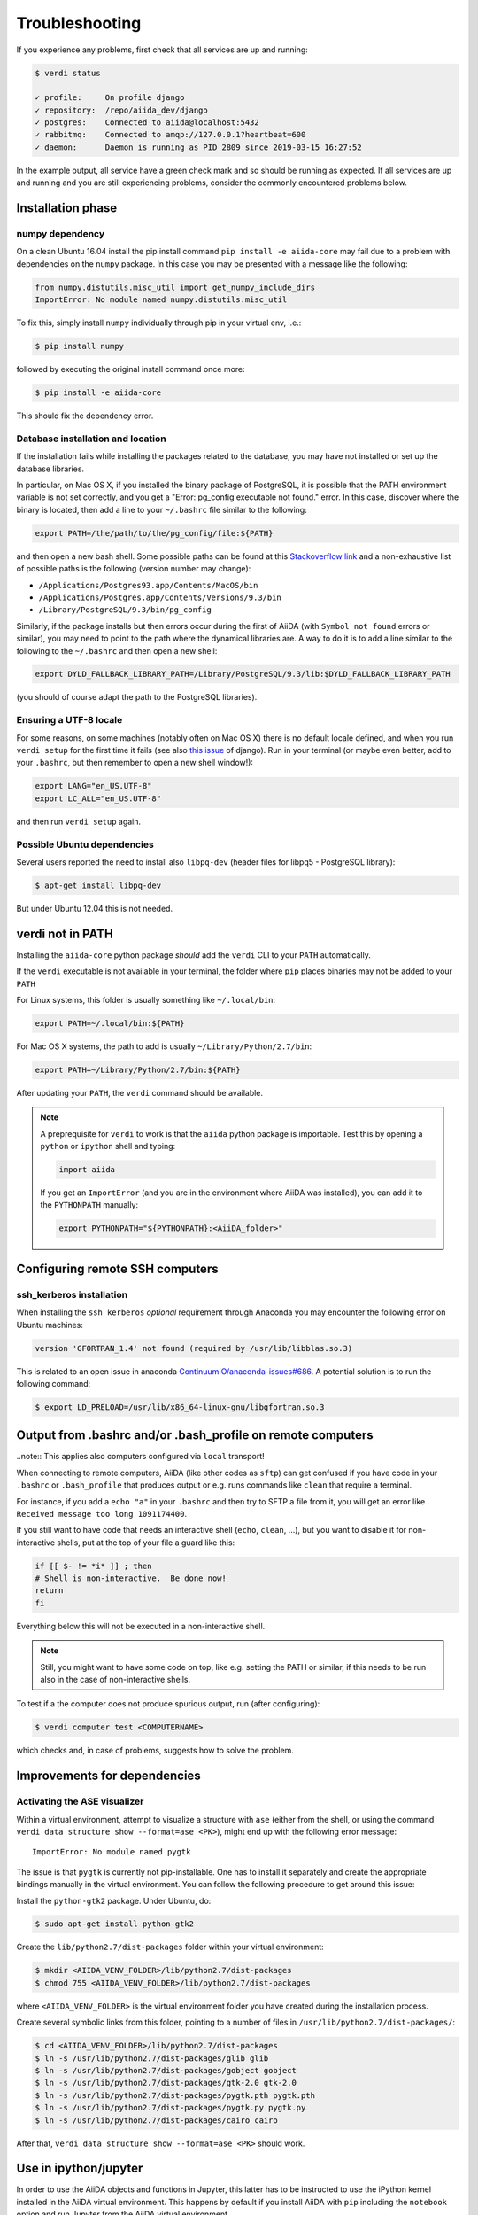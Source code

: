 .. _intro/troubleshooting:

***************
Troubleshooting
***************

If you experience any problems, first check that all services are up and running:

.. code-block:: console

   $ verdi status

   ✓ profile:     On profile django
   ✓ repository:  /repo/aiida_dev/django
   ✓ postgres:    Connected to aiida@localhost:5432
   ✓ rabbitmq:    Connected to amqp://127.0.0.1?heartbeat=600
   ✓ daemon:      Daemon is running as PID 2809 since 2019-03-15 16:27:52

In the example output, all service have a green check mark and so should be running as expected.
If all services are up and running and you are still experiencing problems, consider the commonly encountered problems below.

Installation phase
------------------

numpy dependency
.................

On a clean Ubuntu 16.04 install the pip install command ``pip install -e aiida-core`` may fail due to a problem with dependencies on the ``numpy`` package.
In this case you may be presented with a message like the following:

.. code-block:: python

   from numpy.distutils.misc_util import get_numpy_include_dirs
   ImportError: No module named numpy.distutils.misc_util

To fix this, simply install ``numpy`` individually through pip in your virtual env, i.e.:

.. code-block:: console

   $ pip install numpy

followed by executing the original install command once more:

.. code-block:: console

   $ pip install -e aiida-core

This should fix the dependency error.

Database installation and location
..................................

If the installation fails while installing the packages related to the database, you may have not installed or set up the database libraries.

In particular, on Mac OS X, if you installed the binary package of PostgreSQL, it is possible that the PATH environment variable is not set correctly, and you get a "Error: pg_config executable not found." error.
In this case, discover where the binary is located, then add a line to your ``~/.bashrc`` file similar to the following:

.. code-block:: bash

   export PATH=/the/path/to/the/pg_config/file:${PATH}

and then open a new bash shell.
Some possible paths can be found at this `Stackoverflow link`_ and a non-exhaustive list of possible paths is the following (version number may change):

* ``/Applications/Postgres93.app/Contents/MacOS/bin``
* ``/Applications/Postgres.app/Contents/Versions/9.3/bin``
* ``/Library/PostgreSQL/9.3/bin/pg_config``

Similarly, if the package installs but then errors occur during the first of AiiDA (with ``Symbol not found`` errors or similar), you may need to point to the path where the dynamical libraries are.
A way to do it is to add a line similar to the following to the ``~/.bashrc`` and then open a new shell:

.. code-block:: bash

   export DYLD_FALLBACK_LIBRARY_PATH=/Library/PostgreSQL/9.3/lib:$DYLD_FALLBACK_LIBRARY_PATH

(you should of course adapt the path to the PostgreSQL libraries).

.. _Stackoverflow link: http://stackoverflow.com/questions/21079820/how-to-find-pg-config-pathlink

Ensuring a UTF-8 locale
.......................

For some reasons, on some machines (notably often on Mac OS X) there is no default locale defined, and when you run ``verdi setup`` for the first time it fails (see also `this issue`_ of django).
Run in your terminal (or maybe even better, add to your ``.bashrc``, but then remember to open a new shell window!):

.. code-block:: bash

   export LANG="en_US.UTF-8"
   export LC_ALL="en_US.UTF-8"

and then run ``verdi setup`` again.

.. _this issue: https://code.djangoproject.com/ticket/16017

Possible Ubuntu dependencies
.............................

Several users reported the need to install also ``libpq-dev`` (header files for libpq5 - PostgreSQL library):

.. code-block:: console

   $ apt-get install libpq-dev

But under Ubuntu 12.04 this is not needed.

verdi not in PATH
-----------------

Installing the ``aiida-core`` python package *should* add the ``verdi`` CLI to your ``PATH`` automatically.

If the ``verdi`` executable is not available in your terminal, the folder where ``pip`` places binaries may not be added to your ``PATH``

For Linux systems, this folder is usually something like ``~/.local/bin``:

.. code-block:: bash

   export PATH=~/.local/bin:${PATH}

For Mac OS X systems, the path to add is usually ``~/Library/Python/2.7/bin``:

.. code-block:: bash

   export PATH=~/Library/Python/2.7/bin:${PATH}

After updating your ``PATH``, the ``verdi`` command should be available.

.. note::

   A preprequisite for ``verdi`` to work is that the ``aiida`` python package is importable.
   Test this by opening a ``python`` or ``ipython`` shell and typing:

   .. code-block:: python

      import aiida

   If you get an ``ImportError`` (and you are in the environment where AiiDA was installed), you can add it to the ``PYTHONPATH`` manually:

   .. code-block:: bash

      export PYTHONPATH="${PYTHONPATH}:<AiiDA_folder>"


Configuring remote SSH computers
--------------------------------

ssh_kerberos installation
.........................

When installing the ``ssh_kerberos`` *optional* requirement through Anaconda you may encounter the following error on Ubuntu machines:

.. code-block:: console

   version 'GFORTRAN_1.4' not found (required by /usr/lib/libblas.so.3)

This is related to an open issue in anaconda `ContinuumIO/anaconda-issues#686`_.
A potential solution is to run the following command:

.. code-block:: console

   $ export LD_PRELOAD=/usr/lib/x86_64-linux-gnu/libgfortran.so.3

.. _ContinuumIO/anaconda-issues#686: https://github.com/ContinuumIO/anaconda-issues/issues/686

Output from .bashrc and/or .bash_profile on remote computers
------------------------------------------------------------

..note:: This applies also computers configured via ``local`` transport!

When connecting to remote computers, AiiDA (like other codes as ``sftp``) can get confused if you have code in your ``.bashrc`` or ``.bash_profile`` that produces output or e.g. runs commands like ``clean`` that require a terminal.

For instance, if you add a ``echo "a"`` in your ``.bashrc`` and then try to SFTP a file from it, you will get an error like ``Received message too long 1091174400``.

If you still want to have code that needs an interactive shell (``echo``, ``clean``, ...), but you want to disable it for non-interactive shells, put at the top of your file a guard like this:

.. code-block:: bash

   if [[ $- != *i* ]] ; then
   # Shell is non-interactive.  Be done now!
   return
   fi

Everything below this will not be executed in a non-interactive shell.

.. note::

   Still, you might want to have some code on top, like e.g. setting the PATH or similar, if this needs to be run also in the case of non-interactive shells.

To test if a the computer does not produce spurious output, run (after configuring):

.. code-block:: console

   $ verdi computer test <COMPUTERNAME>

which checks and, in case of problems, suggests how to solve the problem.

.. _StackExchange thread: https://apple.stackexchange.com/questions/51036/what-is-the-difference-between-bash-profile-and-bashrc


Improvements for dependencies
-----------------------------

Activating the ASE visualizer
..............................

Within a virtual environment, attempt to visualize a structure with ``ase`` (either from the shell, or using the command ``verdi data structure show --format=ase <PK>``), might end up with the following error message::

   ImportError: No module named pygtk

The issue is that ``pygtk`` is currently not pip-installable. One has to install it separately and create the appropriate bindings manually in the virtual environment.
You can follow the following procedure to get around this issue:

Install the ``python-gtk2`` package. Under Ubuntu, do:

.. code-block:: console

   $ sudo apt-get install python-gtk2

Create the ``lib/python2.7/dist-packages`` folder within your virtual environment:

.. code-block:: console

   $ mkdir <AIIDA_VENV_FOLDER>/lib/python2.7/dist-packages
   $ chmod 755 <AIIDA_VENV_FOLDER>/lib/python2.7/dist-packages

where ``<AIIDA_VENV_FOLDER>`` is the virtual environment folder you have created
during the installation process.

Create several symbolic links from this folder, pointing to a number of files in ``/usr/lib/python2.7/dist-packages/``:

.. code-block:: console

   $ cd <AIIDA_VENV_FOLDER>/lib/python2.7/dist-packages
   $ ln -s /usr/lib/python2.7/dist-packages/glib glib
   $ ln -s /usr/lib/python2.7/dist-packages/gobject gobject
   $ ln -s /usr/lib/python2.7/dist-packages/gtk-2.0 gtk-2.0
   $ ln -s /usr/lib/python2.7/dist-packages/pygtk.pth pygtk.pth
   $ ln -s /usr/lib/python2.7/dist-packages/pygtk.py pygtk.py
   $ ln -s /usr/lib/python2.7/dist-packages/cairo cairo

After that, ``verdi data structure show --format=ase <PK>`` should work.

Use in ipython/jupyter
----------------------

In order to use the AiiDA objects and functions in Jupyter, this latter has to be instructed to use the iPython kernel installed in the AiiDA virtual environment.
This happens by default if you install AiiDA with ``pip`` including the ``notebook`` option and run Jupyter from the AiiDA virtual environment.

If, for any reason, you do not want to install Jupyter in the virtual environment, you might consider to install it out of the virtual environment, if not already done:

.. code-block:: console

   $ pip install jupyter

Then, activate the AiiDA virtual environment:

.. code-block:: console

   $ source ~/<aiida.virtualenv>/bin/activate

and setup the AiiDA iPython kernel:

.. code-block:: console

   $ pip install ipykernel
   $ python -m ipykernel install --user --name=<aiida.kernel.name>

where you have chosen a meaningful name for the new kernel.

Finally, start a Jupyter server:

.. code-block:: console

   $ jupyter notebook

and from the newly opened browser tab select ``New -> <aiida.kernel.name>``

Postgres restart problem
------------------------

Due to a `bug <https://wiki.postgresql.org/wiki/May_2015_Fsync_Permissions_Bug>`__ affecting older postgres versions (<9.4),
PostgreSQL could refuse to restart after a crash or after a restore from binary backup.

The error message would be something like::

    * Starting PostgreSQL 9.1 database server
    * The PostgreSQL server failed to start. Please check the log output:
    2015-05-26 03:27:20 UTC [331-1] LOG:  database system was interrupted; last known up at 2015-05-21 19:56:58 UTC
    2015-05-26 03:27:20 UTC [331-2] FATAL:  could not open file "/etc/ssl/certs/ssl-cert-snakeoil.pem": Permission denied
    2015-05-26 03:27:20 UTC [330-1] LOG:  startup process (PID 331) exited with exit code 1
    2015-05-26 03:27:20 UTC [330-2] LOG:  aborting startup due to startup process failure

If this happens you should change the permissions on any symlinked files
to being writable by the Postgres user. For example, on Ubuntu, with PostgreSQL 9.1,
the following should work (when the root user).

.. warning::

    Make sure these configuration files are symbolic links before executing these commands!
    If someone has customized the ``server.crt`` or ``server.key`` file, you can erase them by following these steps.
    It's a good idea to make a backup of the ``server.crt`` and ``server.key`` files before removing them

.. code-block:: console

    # go to PGDATA directory
    $ cd /var/lib/postgresql/9.1/main
    $ ls -l server.crt server.key
    # confirm both of those files are symbolic links
    # to files in /etc/ssl before going further
    # remove symlinks to SSL certs
    $ rm server.crt
    $ rm server.key
    # copy the SSL certs to the local directory
    $ cp /etc/ssl/certs/ssl-cert-snakeoil.pem server.crt
    $ cp /etc/ssl/private/ssl-cert-snakeoil.key server.key
    # set permissions on ssl certs
    # and postgres ownership on everything else
    # just in case
    $ chown postgres *
    $ chmod 640 server.crt server.key

    $ service postgresql start
